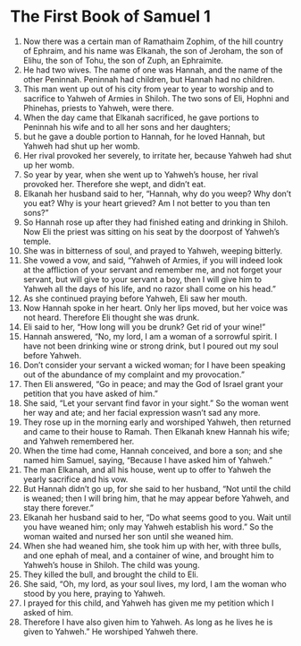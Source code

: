 ﻿
* The First Book of Samuel 1
1. Now there was a certain man of Ramathaim Zophim, of the hill country of Ephraim, and his name was Elkanah, the son of Jeroham, the son of Elihu, the son of Tohu, the son of Zuph, an Ephraimite. 
2. He had two wives. The name of one was Hannah, and the name of the other Peninnah. Peninnah had children, but Hannah had no children. 
3. This man went up out of his city from year to year to worship and to sacrifice to Yahweh of Armies in Shiloh. The two sons of Eli, Hophni and Phinehas, priests to Yahweh, were there. 
4. When the day came that Elkanah sacrificed, he gave portions to Peninnah his wife and to all her sons and her daughters; 
5. but he gave a double portion to Hannah, for he loved Hannah, but Yahweh had shut up her womb. 
6. Her rival provoked her severely, to irritate her, because Yahweh had shut up her womb. 
7. So year by year, when she went up to Yahweh’s house, her rival provoked her. Therefore she wept, and didn’t eat. 
8. Elkanah her husband said to her, “Hannah, why do you weep? Why don’t you eat? Why is your heart grieved? Am I not better to you than ten sons?” 
9. So Hannah rose up after they had finished eating and drinking in Shiloh. Now Eli the priest was sitting on his seat by the doorpost of Yahweh’s temple. 
10. She was in bitterness of soul, and prayed to Yahweh, weeping bitterly. 
11. She vowed a vow, and said, “Yahweh of Armies, if you will indeed look at the affliction of your servant and remember me, and not forget your servant, but will give to your servant a boy, then I will give him to Yahweh all the days of his life, and no razor shall come on his head.” 
12. As she continued praying before Yahweh, Eli saw her mouth. 
13. Now Hannah spoke in her heart. Only her lips moved, but her voice was not heard. Therefore Eli thought she was drunk. 
14. Eli said to her, “How long will you be drunk? Get rid of your wine!” 
15. Hannah answered, “No, my lord, I am a woman of a sorrowful spirit. I have not been drinking wine or strong drink, but I poured out my soul before Yahweh. 
16. Don’t consider your servant a wicked woman; for I have been speaking out of the abundance of my complaint and my provocation.” 
17. Then Eli answered, “Go in peace; and may the God of Israel grant your petition that you have asked of him.” 
18. She said, “Let your servant find favor in your sight.” So the woman went her way and ate; and her facial expression wasn’t sad any more. 
19. They rose up in the morning early and worshiped Yahweh, then returned and came to their house to Ramah. Then Elkanah knew Hannah his wife; and Yahweh remembered her. 
20. When the time had come, Hannah conceived, and bore a son; and she named him Samuel, saying, “Because I have asked him of Yahweh.” 
21. The man Elkanah, and all his house, went up to offer to Yahweh the yearly sacrifice and his vow. 
22. But Hannah didn’t go up, for she said to her husband, “Not until the child is weaned; then I will bring him, that he may appear before Yahweh, and stay there forever.” 
23. Elkanah her husband said to her, “Do what seems good to you. Wait until you have weaned him; only may Yahweh establish his word.” So the woman waited and nursed her son until she weaned him. 
24. When she had weaned him, she took him up with her, with three bulls, and one ephah of meal, and a container of wine, and brought him to Yahweh’s house in Shiloh. The child was young. 
25. They killed the bull, and brought the child to Eli. 
26. She said, “Oh, my lord, as your soul lives, my lord, I am the woman who stood by you here, praying to Yahweh. 
27. I prayed for this child, and Yahweh has given me my petition which I asked of him. 
28. Therefore I have also given him to Yahweh. As long as he lives he is given to Yahweh.” He worshiped Yahweh there. 
